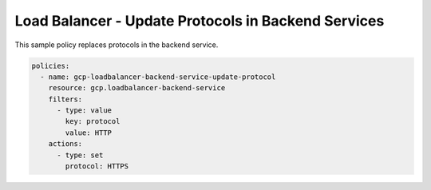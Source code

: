 Load Balancer - Update Protocols in Backend Services
====================================================

This sample policy replaces protocols in the backend service.

.. code-block:: yaml

    policies:
      - name: gcp-loadbalancer-backend-service-update-protocol
        resource: gcp.loadbalancer-backend-service
        filters:
          - type: value
            key: protocol
            value: HTTP
        actions:
          - type: set
            protocol: HTTPS
